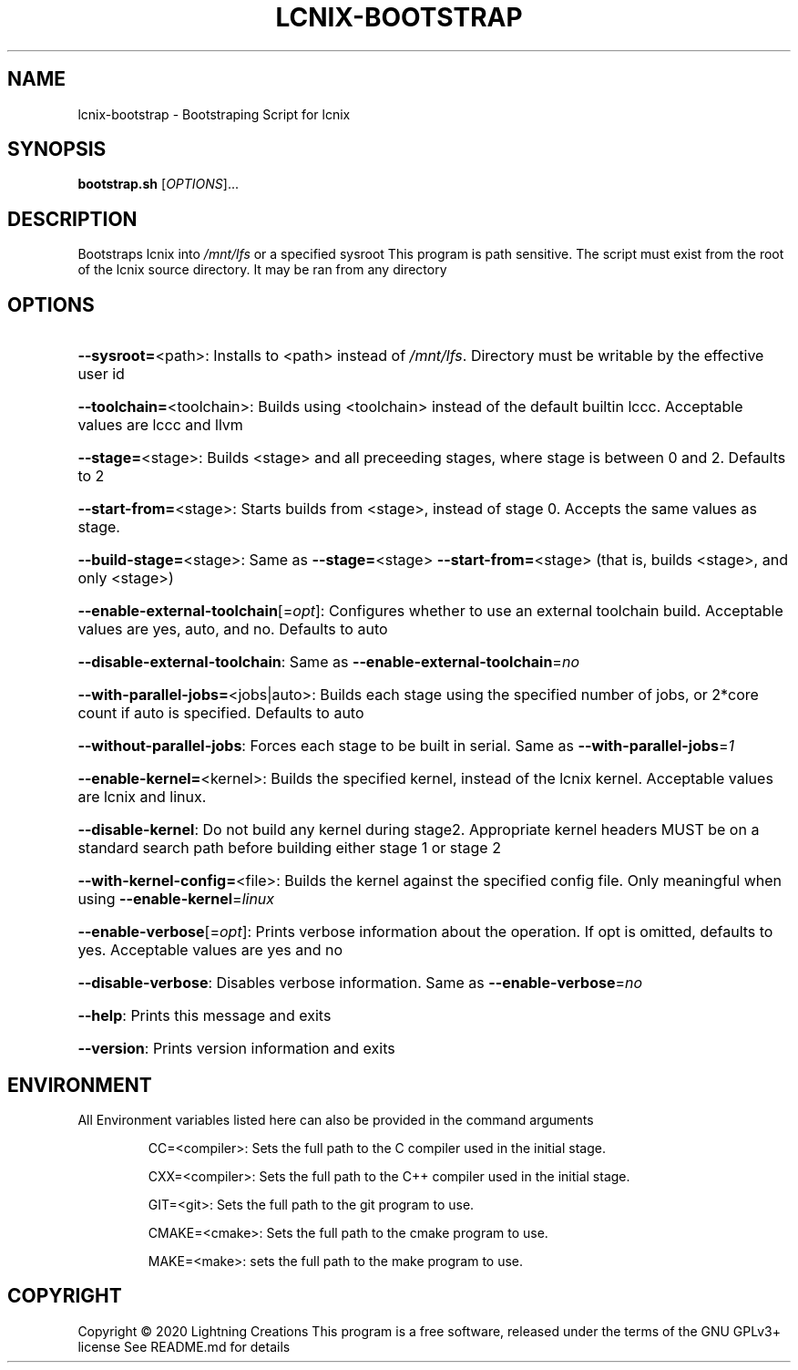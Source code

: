 .\" DO NOT MODIFY THIS FILE!  It was generated by help2man 1.47.13.
.TH LCNIX-BOOTSTRAP "1" "August 2020" "Lightning Creations" "User Commands"
.SH NAME
lcnix-bootstrap \- Bootstraping Script for lcnix
.SH SYNOPSIS
.B bootstrap.sh
[\fI\,OPTIONS\/\fR]...
.SH DESCRIPTION
Bootstraps lcnix into \fI\,/mnt/lfs\/\fP or a specified sysroot
This program is path sensitive. The script must exist from the root of the lcnix source directory. It may be ran from any directory
.SH OPTIONS
.HP
\fB\-\-sysroot=\fR<path>: Installs to <path> instead of \fI\,/mnt/lfs\/\fP. Directory must be writable by the effective user id
.HP
\fB\-\-toolchain=\fR<toolchain>: Builds using <toolchain> instead of the default builtin lccc. Acceptable values are lccc and llvm
.HP
\fB\-\-stage=\fR<stage>: Builds <stage> and all preceeding stages, where stage is between 0 and 2. Defaults to 2
.HP
\fB\-\-start\-from=\fR<stage>: Starts builds from <stage>, instead of stage 0. Accepts the same values as stage.
.HP
\fB\-\-build\-stage=\fR<stage>: Same as \fB\-\-stage=\fR<stage> \fB\-\-start\-from=\fR<stage> (that is, builds <stage>, and only <stage>)
.HP
\fB\-\-enable\-external\-toolchain\fR[=\fI\,opt\/\fR]: Configures whether to use an external toolchain build. Acceptable values are yes, auto, and no. Defaults to auto
.HP
\fB\-\-disable\-external\-toolchain\fR: Same as \fB\-\-enable\-external\-toolchain\fR=\fI\,no\/\fR
.HP
\fB\-\-with\-parallel\-jobs=\fR<jobs|auto>: Builds each stage using the specified number of jobs, or 2*core count if auto is specified. Defaults to auto
.HP
\fB\-\-without\-parallel\-jobs\fR: Forces each stage to be built in serial. Same as \fB\-\-with\-parallel\-jobs\fR=\fI\,1\/\fR
.HP
\fB\-\-enable\-kernel=\fR<kernel>: Builds the specified kernel, instead of the lcnix kernel. Acceptable values are lcnix and linux.
.HP
\fB\-\-disable\-kernel\fR: Do not build any kernel during stage2. Appropriate kernel headers MUST be on a standard search path before building either stage 1 or stage 2
.HP
\fB\-\-with\-kernel\-config=\fR<file>: Builds the kernel against the specified config file. Only meaningful when using \fB\-\-enable\-kernel\fR=\fI\,linux\/\fR
.HP
\fB\-\-enable\-verbose\fR[=\fI\,opt\/\fR]: Prints verbose information about the operation. If opt is omitted, defaults to yes. Acceptable values are yes and no
.HP
\fB\-\-disable\-verbose\fR: Disables verbose information. Same as \fB\-\-enable\-verbose\fR=\fI\,no\/\fR
.HP
\fB\-\-help\fR: Prints this message and exits
.HP
\fB\-\-version\fR: Prints version information and exits
.SH ENVIRONMENT
All Environment variables listed here can also be provided in the command arguments
.IP
CC=<compiler>: Sets the full path to the C compiler used in the initial stage.
.IP
CXX=<compiler>: Sets the full path to the C++ compiler used in the initial stage.
.IP
GIT=<git>: Sets the full path to the git program to use.
.IP
CMAKE=<cmake>: Sets the full path to the cmake program to use.
.IP
MAKE=<make>: sets the full path to the make program to use.
.SH COPYRIGHT
Copyright \(co 2020 Lightning Creations
This program is a free software, released under the terms of the GNU GPLv3+ license
See README.md for details
